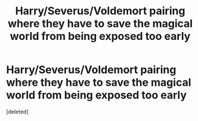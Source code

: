 #+TITLE: Harry/Severus/Voldemort pairing where they have to save the magical world from being exposed too early

* Harry/Severus/Voldemort pairing where they have to save the magical world from being exposed too early
:PROPERTIES:
:Score: 1
:DateUnix: 1561014359.0
:DateShort: 2019-Jun-20
:FlairText: What's That Fic?
:END:
[deleted]

